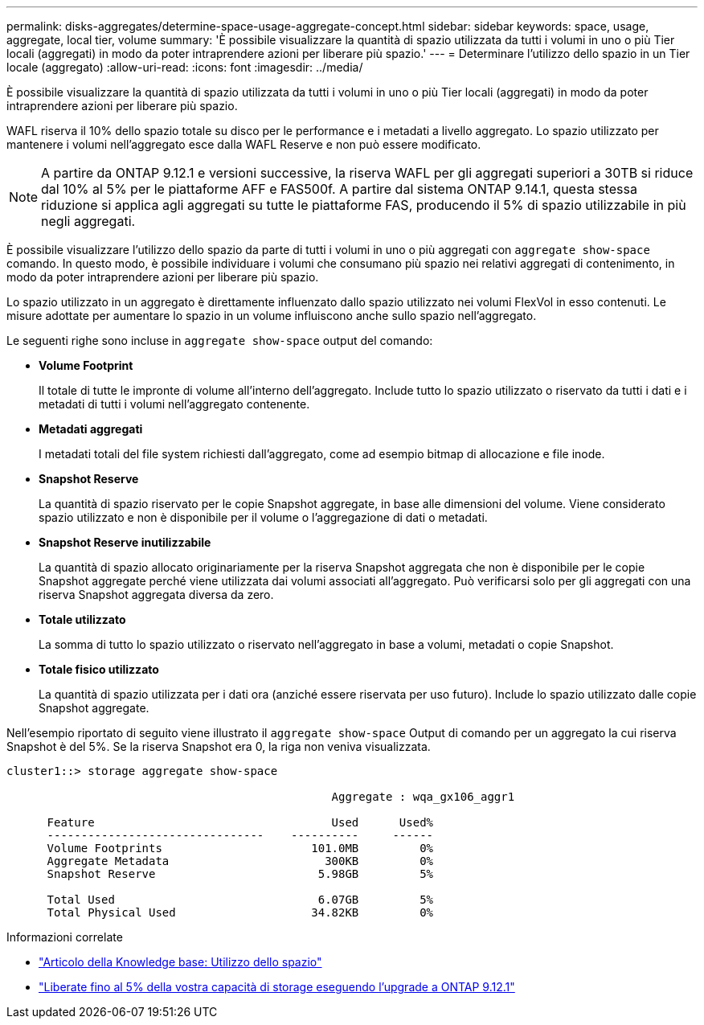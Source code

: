 ---
permalink: disks-aggregates/determine-space-usage-aggregate-concept.html 
sidebar: sidebar 
keywords: space, usage, aggregate, local tier, volume 
summary: 'È possibile visualizzare la quantità di spazio utilizzata da tutti i volumi in uno o più Tier locali (aggregati) in modo da poter intraprendere azioni per liberare più spazio.' 
---
= Determinare l'utilizzo dello spazio in un Tier locale (aggregato)
:allow-uri-read: 
:icons: font
:imagesdir: ../media/


[role="lead"]
È possibile visualizzare la quantità di spazio utilizzata da tutti i volumi in uno o più Tier locali (aggregati) in modo da poter intraprendere azioni per liberare più spazio.

WAFL riserva il 10% dello spazio totale su disco per le performance e i metadati a livello aggregato. Lo spazio utilizzato per mantenere i volumi nell'aggregato esce dalla WAFL Reserve e non può essere modificato.


NOTE: A partire da ONTAP 9.12.1 e versioni successive, la riserva WAFL per gli aggregati superiori a 30TB si riduce dal 10% al 5% per le piattaforme AFF e FAS500f.  A partire dal sistema ONTAP 9.14.1, questa stessa riduzione si applica agli aggregati su tutte le piattaforme FAS, producendo il 5% di spazio utilizzabile in più negli aggregati.

È possibile visualizzare l'utilizzo dello spazio da parte di tutti i volumi in uno o più aggregati con `aggregate show-space` comando. In questo modo, è possibile individuare i volumi che consumano più spazio nei relativi aggregati di contenimento, in modo da poter intraprendere azioni per liberare più spazio.

Lo spazio utilizzato in un aggregato è direttamente influenzato dallo spazio utilizzato nei volumi FlexVol in esso contenuti. Le misure adottate per aumentare lo spazio in un volume influiscono anche sullo spazio nell'aggregato.

Le seguenti righe sono incluse in `aggregate show-space` output del comando:

* *Volume Footprint*
+
Il totale di tutte le impronte di volume all'interno dell'aggregato. Include tutto lo spazio utilizzato o riservato da tutti i dati e i metadati di tutti i volumi nell'aggregato contenente.

* *Metadati aggregati*
+
I metadati totali del file system richiesti dall'aggregato, come ad esempio bitmap di allocazione e file inode.

* *Snapshot Reserve*
+
La quantità di spazio riservato per le copie Snapshot aggregate, in base alle dimensioni del volume. Viene considerato spazio utilizzato e non è disponibile per il volume o l'aggregazione di dati o metadati.

* *Snapshot Reserve inutilizzabile*
+
La quantità di spazio allocato originariamente per la riserva Snapshot aggregata che non è disponibile per le copie Snapshot aggregate perché viene utilizzata dai volumi associati all'aggregato. Può verificarsi solo per gli aggregati con una riserva Snapshot aggregata diversa da zero.

* *Totale utilizzato*
+
La somma di tutto lo spazio utilizzato o riservato nell'aggregato in base a volumi, metadati o copie Snapshot.

* *Totale fisico utilizzato*
+
La quantità di spazio utilizzata per i dati ora (anziché essere riservata per uso futuro). Include lo spazio utilizzato dalle copie Snapshot aggregate.



Nell'esempio riportato di seguito viene illustrato il `aggregate show-space` Output di comando per un aggregato la cui riserva Snapshot è del 5%. Se la riserva Snapshot era 0, la riga non veniva visualizzata.

....
cluster1::> storage aggregate show-space

						Aggregate : wqa_gx106_aggr1

      Feature                                   Used      Used%
      --------------------------------    ----------     ------
      Volume Footprints                      101.0MB         0%
      Aggregate Metadata                       300KB         0%
      Snapshot Reserve                        5.98GB         5%

      Total Used                              6.07GB         5%
      Total Physical Used                    34.82KB         0%
....
.Informazioni correlate
* link:https://kb.netapp.com/Advice_and_Troubleshooting/Data_Storage_Software/ONTAP_OS/Space_Usage["Articolo della Knowledge base: Utilizzo dello spazio"^]
* link:https://www.netapp.com/blog/free-up-storage-capacity-upgrade-ontap/["Liberate fino al 5% della vostra capacità di storage eseguendo l'upgrade a ONTAP 9.12.1"^]

